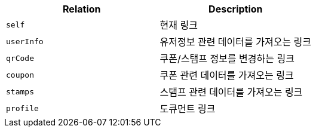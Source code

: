 |===
|Relation|Description

|`+self+`
|현재 링크

|`+userInfo+`
|유저정보 관련 데이터를 가져오는 링크

|`+qrCode+`
|쿠폰/스탬프 정보를 변경하는 링크

|`+coupon+`
|쿠폰 관련 데이터를 가져오는 링크

|`+stamps+`
|스탬프 관련 데이터를 가져오는 링크

|`+profile+`
|도큐먼트 링크

|===